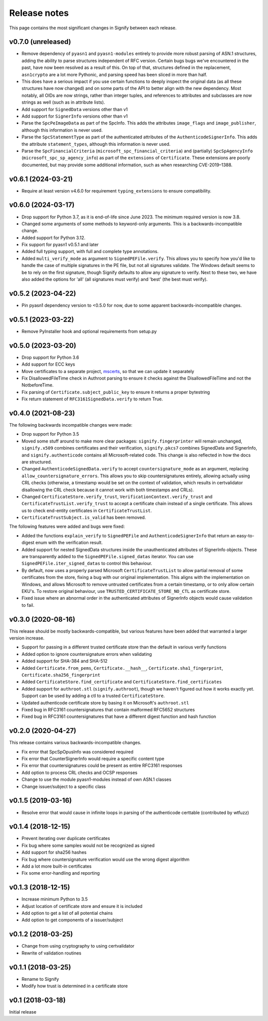 Release notes
=============
This page contains the most significant changes in Signify between each release.

v0.7.0 (unreleased)
-------------------
* Remove dependency of ``pyasn1`` and ``pyasn1-modules`` entirely to provide more robust
  parsing of ASN.1 structures, adding the ability to parse structures independent of
  RFC version. Certain bugs bugs we've encountered in the past, have now been resolved
  as a result of this. On top of that, structures defined in the replacement,
  ``asn1crypto`` are a lot more Pythonic, and parsing speed has been sliced in more
  than half.
* This does have a serious impact if you use certain functions to deeply inspect the
  original data (as all these structures have now changed) and on some parts of the API
  to better align with the new dependency. Most notably, all OIDs are now strings,
  rather than integer tuples, and references to attributes and subclasses are now
  strings as well (such as in attribute lists).

* Add support for ``SignedData`` versions other than v1
* Add support for ``SignerInfo`` versions other than v1
* Parse the ``SpcPeImageData`` as part of the SpcInfo. This adds the attributes
  ``image_flags`` and ``image_publisher``, although this information is never used.
* Parse the ``SpcStatementType`` as part of the authenticated attributes of the
  ``AuthenticodeSignerInfo``. This adds the attribute ``statement_types``, although this
  information is never used.
* Parse the ``SpcFinancialCriteria`` (``microsoft_spc_financial_criteria``) and
  (partially) ``SpcSpAgencyInfo`` (``microsoft_spc_sp_agency_info``) as part of the
  ``extensions`` of ``Certificate``. These extensions are poorly documented, but may
  provide some additional information, such as when researching CVE-2019–1388.

v0.6.1 (2024-03-21)
-------------------
* Require at least version v4.6.0 for requirement ``typing_extensions`` to ensure compatibility.

v0.6.0 (2024-03-17)
-------------------
* Drop support for Python 3.7, as it is end-of-life since June 2023. The minimum required version is now 3.8.
* Changed some arguments of some methods to keyword-only arguments. This is a backwards-incompatible change.

* Added support for Python 3.12.
* Fix support for pyasn1 v0.5.1 and later
* Added full typing support, with full and complete type annotations.
* Added ``multi_verify_mode`` as argument to ``SignedPEFile.verify``. This allows you to specify how you'd like to
  handle the case of multiple signatures in the PE file, but not all signatures validate. The Windows default seems to
  be to rely on the first signature, though Signify defaults to allow any signature to verify. Next to these two,
  we have also added the options for 'all' (all signatures must verify) and 'best' (the best must verify).

v0.5.2 (2023-04-22)
-------------------
* Pin pyasn1 dependency version to <0.5.0 for now, due to some apparent backwards-incompatible changes.

v0.5.1 (2023-03-22)
-------------------
* Remove PyInstaller hook and optional requirements from setup.py

v0.5.0 (2023-03-20)
-------------------
* Drop support for Python 3.6
* Add support for ECC keys
* Move certificates to a separate project, `mscerts <https://pypi.org/project/mscerts/>`_,
  so that we can update it separately
* Fix DisallowedFileTime check in Authroot parsing to ensure it checks against the DisallowedFileTime and not the
  NotbeforeTime.
* Fix parsing of ``Certificate.subject_public_key`` to ensure it returns a proper bytestring
* Fix return statement of ``RFC3161SignedData.verify`` to return True.

v0.4.0 (2021-08-23)
-------------------
The following backwards incompatible changes were made:

* Drop support for Python 3.5
* Moved some stuff around to make more clear packages: ``signify.fingerprinter`` will remain unchanged,
  ``signify.x509`` combines certificates and their verification, ``signify.pkcs7`` combines SignedData and SignerInfo,
  and ``signify.authenticode`` contains all Microsoft-related code. This change is also reflected in how the docs
  are structured.
* Changed ``AuthenticodeSignedData.verify`` to accept ``countersignature_mode`` as an argument, replacing
  ``allow_countersignature_errors``. This allows you to skip countersignatures entirely, allowing actually using CRL
  checks (otherwise, a timestamp would be set on the context of validation, which results in certvalidator disallowing
  the CRL check because it cannot work with both timestamps and CRLs).
* Changed ``CertificateStore.verify_trust``, ``VerificationContext.verify_trust`` and
  ``CertificateTrustList.verify_trust`` to accept a certificate chain instead of a single certificate. This allows us
  to check end-entity certificates in ``CertificateTrustList``.
* ``CertificateTrustSubject.is_valid`` has been removed.

The following features were added and bugs were fixed:

* Added the functions ``explain_verify`` to ``SignedPEFile`` and ``AuthenticodeSignerInfo`` that return an
  easy-to-digest enum with the verification result.
* Added support for nested SignedData structures inside the unauthenticated attributes of SignerInfo objects. These
  are transparently added to the ``SignedPEFile.signed_datas`` iterator. You can use ``SignedPEFile.iter_signed_datas``
  to control this behaviour.
* By default, now uses a properly parsed Microsoft ``CertificateTrustList`` to allow partial removal of some
  certificates from the store, fixing a bug with our original implementation. This aligns with the implementation on
  Windows, and allows Microsoft to remove untrusted certificates from a certain timestamp, or to only allow certain
  EKU's. To restore original behaviour, use ``TRUSTED_CERTIFICATE_STORE_NO_CTL`` as certificate store.
* Fixed issue where an abnormal order in the authenticated attributes of SignerInfo objects would cause validation to
  fail.

v0.3.0 (2020-08-16)
-------------------
This release should be mostly backwards-compatible, but various features have been added that warranted a larger
version increase.

* Support for passing in a different trusted certificate store than the default in various verify functions
* Added option to ignore countersignature errors when validating
* Added support for SHA-384 and SHA-512
* Added ``Certificate.from_pems``, ``Certificate.__hash__``, ``Certificate.sha1_fingerprint``,
  ``Certificate.sha256_fingerprint``
* Added ``CertificateStore.find_certificate`` and ``CertificateStore.find_certificates``
* Added support for ``authroot.stl`` (``signify.authroot``), though we haven't figured out how it works exactly yet.
  Support can be used by adding a ctl to a trusted ``CertificateStore``.
* Updated authenticode certificate store by basing it on Microsoft's ``authroot.stl``
* Fixed bug in RFC3161 countersignatures that contain malformed RFC5652 structures
* Fixed bug in RFC3161 countersignatures that have a different digest function and hash function

v0.2.0 (2020-04-27)
-------------------
This release contains various backwards-incompatible changes.

* Fix error that SpcSpOpusInfo was considered required
* Fix error that CounterSignerInfo would require a specific content type
* Fix error that countersignatures could be present as entire RFC3161 responses
* Add option to process CRL checks and OCSP responses
* Change to use the module pyasn1-modules instead of own ASN.1 classes
* Change issuer/subject to a specific class

v0.1.5 (2019-03-16)
-------------------
* Resolve error that would cause in infinite loops in parsing of the authenticode certtable (contributed by wtfuzz)

v0.1.4 (2018-12-15)
-------------------
* Prevent iterating over duplicate certificates
* Fix bug where some samples would not be recognized as signed
* Add support for sha256 hashes
* Fix bug where countersignature verification would use the wrong digest algorithm
* Add a lot more built-in certificates
* Fix some error-handling and reporting

v0.1.3 (2018-12-15)
-------------------
* Increase minimum Python to 3.5
* Adjust location of certificate store and ensure it is included
* Add option to get a list of all potential chains
* Add option to get components of a issuer/subject

v0.1.2 (2018-03-25)
-------------------
* Change from using cryptography to using certvalidator
* Rewrite of validation routines

v0.1.1 (2018-03-25)
-------------------
* Rename to Signify
* Modify how trust is determined in a certificate store

v0.1 (2018-03-18)
-----------------
Initial release